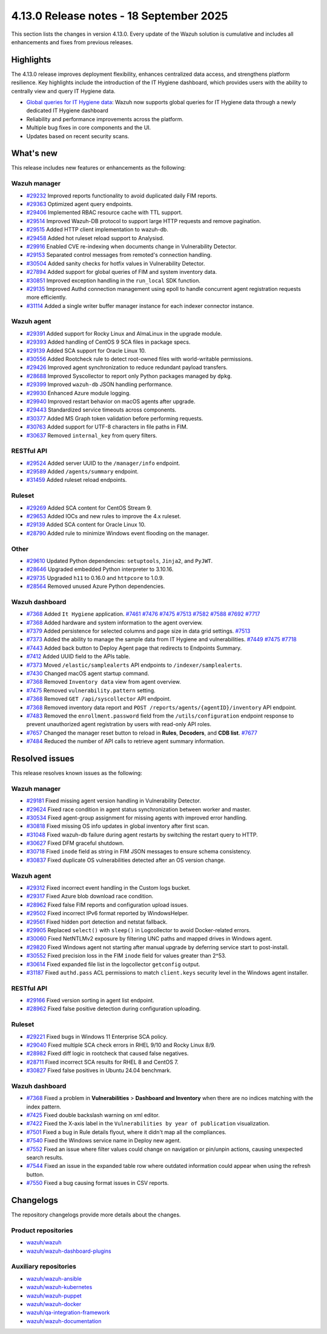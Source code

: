 .. Copyright (C) 2015, Wazuh, Inc.

.. meta::
   :description: Wazuh 4.13.0 has been released. Check out our release notes to discover the changes and additions of this release.

4.13.0 Release notes - 18 September 2025
========================================

This section lists the changes in version 4.13.0. Every update of the Wazuh solution is cumulative and includes all enhancements and fixes from previous releases.

Highlights
----------

The 4.13.0 release improves deployment flexibility, enhances centralized data access, and strengthens platform resilience. Key highlights include the introduction of the IT Hygiene dashboard, which provides users with the ability to centrally view and query IT Hygiene data.

-  `Global queries for IT Hygiene data <https://github.com/wazuh/wazuh/issues/27894>`__: Wazuh now supports global queries for IT Hygiene data through a newly dedicated IT Hygiene dashboard
-  Reliability and performance improvements across the platform.
-  Multiple bug fixes in core components and the UI.
-  Updates based on recent security scans.

What's new
----------

This release includes new features or enhancements as the following:

Wazuh manager
^^^^^^^^^^^^^

- `#29232 <https://github.com/wazuh/wazuh/pull/29232>`__ Improved reports functionality to avoid duplicated daily FIM reports.
- `#29363 <https://github.com/wazuh/wazuh/pull/29363>`__ Optimized agent query endpoints.
- `#29406 <https://github.com/wazuh/wazuh/pull/29406>`__ Implemented RBAC resource cache with TTL support.
- `#29514 <https://github.com/wazuh/wazuh/pull/29514>`__ Improved Wazuh-DB protocol to support large HTTP requests and remove pagination.
- `#29515 <https://github.com/wazuh/wazuh/pull/29515>`__ Added HTTP client implementation to wazuh-db.
- `#29458 <https://github.com/wazuh/wazuh/pull/29458>`__ Added hot ruleset reload support to Analysisd.
- `#29916 <https://github.com/wazuh/wazuh/pull/29916>`__ Enabled CVE re-indexing when documents change in Vulnerability Detector.
- `#29153 <https://github.com/wazuh/wazuh/pull/29153>`__ Separated control messages from remoted's connection handling.
- `#30504 <https://github.com/wazuh/wazuh/pull/30504>`__ Added sanity checks for hotfix values in Vulnerability Detector.
- `#27894 <https://github.com/wazuh/wazuh/issues/27894>`__ Added support for global queries of FIM and system inventory data.
- `#30851 <https://github.com/wazuh/wazuh/pull/30851>`__ Improved exception handling in the ``run_local`` SDK function.
- `#29135 <https://github.com/wazuh/wazuh/pull/29135>`__ Improved Authd connection management using epoll to handle concurrent agent registration requests more efficiently.
- `#31114 <https://github.com/wazuh/wazuh/pull/31114>`__ Added a single writer buffer manager instance for each indexer connector instance.

Wazuh agent
^^^^^^^^^^^

- `#29391 <https://github.com/wazuh/wazuh/pull/29391>`__ Added support for Rocky Linux and AlmaLinux in the upgrade module.
- `#29393 <https://github.com/wazuh/wazuh-packages/pull/29393>`__ Added handling of CentOS 9 SCA files in package specs.
- `#29139 <https://github.com/wazuh/wazuh/pull/29139>`__ Added SCA support for Oracle Linux 10.
- `#30556 <https://github.com/wazuh/wazuh/pull/30556>`__ Added Rootcheck rule to detect root-owned files with world-writable permissions.
- `#29426 <https://github.com/wazuh/wazuh/pull/29426>`__ Improved agent synchronization to reduce redundant payload transfers.
- `#28688 <https://github.com/wazuh/wazuh/pull/28688>`__ Improved Syscollector to report only Python packages managed by ``dpkg``.
- `#29399 <https://github.com/wazuh/wazuh/issues/29399>`__ Improved ``wazuh-db`` JSON handling performance.
- `#29930 <https://github.com/wazuh/wazuh/pull/29930>`__ Enhanced Azure module logging.
- `#29940 <https://github.com/wazuh/wazuh/pull/29940>`__ Improved restart behavior on macOS agents after upgrade.
- `#29443 <https://github.com/wazuh/wazuh/pull/29443>`__ Standardized service timeouts across components.
- `#30377 <https://github.com/wazuh/wazuh/pull/30377>`__ Added MS Graph token validation before performing requests.
- `#30763 <https://github.com/wazuh/wazuh/pull/30763>`__ Added support for UTF-8 characters in file paths in FIM.
- `#30637 <https://github.com/wazuh/wazuh/pull/30637>`__ Removed ``internal_key`` from query filters.

RESTful API
^^^^^^^^^^^

- `#29524 <https://github.com/wazuh/wazuh/pull/29524>`__ Added server UUID to the ``/manager/info`` endpoint.
- `#29589 <https://github.com/wazuh/wazuh/pull/29589>`__ Added ``/agents/summary`` endpoint.
- `#31459 <https://github.com/wazuh/wazuh/pull/31459>`__ Added ruleset reload endpoints.

Ruleset
^^^^^^^

- `#29269 <https://github.com/wazuh/wazuh/pull/29269>`__ Added SCA content for CentOS Stream 9.
- `#29653 <https://github.com/wazuh/wazuh/pull/29653>`__ Added IOCs and new rules to improve the 4.x ruleset.
- `#29139 <https://github.com/wazuh/wazuh/pull/29139>`__ Added SCA content for Oracle Linux 10.
- `#28790 <https://github.com/wazuh/wazuh/pull/28790>`__ Added rule to minimize Windows event flooding on the manager.

Other
^^^^^

- `#29610 <https://github.com/wazuh/wazuh/pull/29610>`__ Updated Python dependencies: ``setuptools``, ``Jinja2``, and ``PyJWT``.
- `#28646 <https://github.com/wazuh/wazuh/pull/28646>`__ Upgraded embedded Python interpreter to 3.10.16.
- `#29735 <https://github.com/wazuh/wazuh/pull/29735>`__ Upgraded ``h11`` to 0.16.0 and ``httpcore`` to 1.0.9.
- `#28564 <https://github.com/wazuh/wazuh/pull/28564>`__ Removed unused Azure Python dependencies.

Wazuh dashboard
^^^^^^^^^^^^^^^

- `#7368 <https://github.com/wazuh/wazuh-dashboard-plugins/pull/7368>`__ Added ``It Hygiene`` application. `#7461 <https://github.com/wazuh/wazuh-dashboard-plugins/pull/7461>`__ `#7476 <https://github.com/wazuh/wazuh-dashboard-plugins/pull/7476>`__ `#7475 <https://github.com/wazuh/wazuh-dashboard-plugins/pull/7475>`__ `#7513 <https://github.com/wazuh/wazuh-dashboard-plugins/pull/7513>`__ `#7582 <https://github.com/wazuh/wazuh-dashboard-plugins/pull/7582>`__ `#7588 <https://github.com/wazuh/wazuh-dashboard-plugins/pull/7588>`__ `#7692 <https://github.com/wazuh/wazuh-dashboard-plugins/pull/7692>`__ `#7717 <https://github.com/wazuh/wazuh-dashboard-plugins/pull/7717>`__
- `#7368 <https://github.com/wazuh/wazuh-dashboard-plugins/pull/7368>`__ Added hardware and system information to the agent overview.
- `#7379 <https://github.com/wazuh/wazuh-dashboard-plugins/pull/7379>`__ Added persistence for selected columns and page size in data grid settings. `#7513 <https://github.com/wazuh/wazuh-dashboard-plugins/pull/7513>`__
- `#7373 <https://github.com/wazuh/wazuh-dashboard-plugins/pull/7373>`__ Added the ability to manage the sample data from IT Hygiene and vulnerabilities. `#7449 <https://github.com/wazuh/wazuh-dashboard-plugins/pull/7449>`__ `#7475 <https://github.com/wazuh/wazuh-dashboard-plugins/pull/7475>`__ `#7718 <https://github.com/wazuh/wazuh-dashboard-plugins/pull/7718>`__
- `#7443 <https://github.com/wazuh/wazuh-dashboard-plugins/pull/7443>`__ Added back button to Deploy Agent page that redirects to Endpoints Summary.
- `#7412 <https://github.com/wazuh/wazuh-dashboard-plugins/pull/7412>`__ Added UUID field to the APIs table.
- `#7373 <https://github.com/wazuh/wazuh-dashboard-plugins/pull/7373>`__ Moved ``/elastic/samplealerts`` API endpoints to ``/indexer/samplealerts``.
- `#7430 <https://github.com/wazuh/wazuh-dashboard-plugins/pull/7430>`__ Changed macOS agent startup command.
- `#7368 <https://github.com/wazuh/wazuh-dashboard-plugins/pull/7368>`__ Removed ``Inventory data`` view from agent overview.
- `#7475 <https://github.com/wazuh/wazuh-dashboard-plugins/pull/7475>`__ Removed ``vulnerability.pattern`` setting.
- `#7368 <https://github.com/wazuh/wazuh-dashboard-plugins/pull/7368>`__ Removed ``GET /api/syscollector`` API endpoint.
- `#7368 <https://github.com/wazuh/wazuh-dashboard-plugins/pull/7368>`__ Removed inventory data report and ``POST /reports/agents/{agentID}/inventory`` API endpoint.
- `#7483 <https://github.com/wazuh/wazuh-dashboard-plugins/pull/7483>`__ Removed the ``enrollment.password`` field from the ``/utils/configuration`` endpoint response to prevent unauthorized agent registration by users with read-only API roles.
- `#7657 <https://github.com/wazuh/wazuh-dashboard-plugins/pull/7657>`__ Changed the manager reset button to reload in **Rules**, **Decoders**, and **CDB list**. `#7677 <https://github.com/wazuh/wazuh-dashboard-plugins/pull/7677>`__
- `#7484 <https://github.com/wazuh/wazuh-dashboard-plugins/pull/7484>`__ Reduced the number of API calls to retrieve agent summary information.

Resolved issues
---------------

This release resolves known issues as the following:

Wazuh manager
^^^^^^^^^^^^^

- `#29181 <https://github.com/wazuh/wazuh/pull/29181>`__ Fixed missing agent version handling in Vulnerability Detector.
- `#29624 <https://github.com/wazuh/wazuh/pull/29624>`__ Fixed race condition in agent status synchronization between worker and master.
- `#30534 <https://github.com/wazuh/wazuh/pull/30534>`__ Fixed agent-group assignment for missing agents with improved error handling.
- `#30818 <https://github.com/wazuh/wazuh/pull/30818>`__ Fixed missing OS info updates in global inventory after first scan.
- `#31048 <https://github.com/wazuh/wazuh/pull/31048>`__ Fixed wazuh-db failure during agent restarts by switching the restart query to HTTP.
- `#30627 <https://github.com/wazuh/wazuh/pull/30627>`__ Fixed DFM graceful shutdown.
- `#30718 <https://github.com/wazuh/wazuh/pull/30718>`__ Fixed ``inode`` field as string in FIM JSON messages to ensure schema consistency.
- `#30837 <https://github.com/wazuh/wazuh/pull/30837>`__ Fixed duplicate OS vulnerabilities detected after an OS version change.

Wazuh agent
^^^^^^^^^^^

- `#29312 <https://github.com/wazuh/wazuh/pull/29312>`__ Fixed incorrect event handling in the Custom logs bucket.
- `#29317 <https://github.com/wazuh/wazuh/pull/29317>`__ Fixed Azure blob download race condition.
- `#28962 <https://github.com/wazuh/wazuh/pull/28962>`__ Fixed false FIM reports and configuration upload issues.
- `#29502 <https://github.com/wazuh/wazuh/pull/29502>`__ Fixed incorrect IPv6 format reported by WindowsHelper.
- `#29561 <https://github.com/wazuh/wazuh/pull/29561>`__ Fixed hidden port detection and netstat fallback.
- `#29905 <https://github.com/wazuh/wazuh/pull/29905>`__ Replaced ``select()`` with ``sleep()`` in Logcollector to avoid Docker-related errors.
- `#30060 <https://github.com/wazuh/wazuh/pull/30060>`__ Fixed NetNTLMv2 exposure by filtering UNC paths and mapped drives in Windows agent.
- `#29820 <https://github.com/wazuh/wazuh/pull/29820>`__ Fixed Windows agent not starting after manual upgrade by deferring service start to post-install.
- `#30552 <https://github.com/wazuh/wazuh/pull/30552>`__ Fixed precision loss in the FIM ``inode`` field for values greater than 2^53.
- `#30614 <https://github.com/wazuh/wazuh/pull/30614>`__ Fixed expanded file list in the logcollector ``getconfig`` output.
- `#31187 <https://github.com/wazuh/wazuh/pull/31187>`__ Fixed ``authd.pass`` ACL permissions to match ``client.keys`` security level in the Windows agent installer.

RESTful API
^^^^^^^^^^^

- `#29166 <https://github.com/wazuh/wazuh/pull/29166>`__ Fixed version sorting in agent list endpoint.
- `#28962 <https://github.com/wazuh/wazuh/pull/28962>`__ Fixed false positive detection during configuration uploading.

Ruleset
^^^^^^^

- `#29221 <https://github.com/wazuh/wazuh/pull/29221>`__ Fixed bugs in Windows 11 Enterprise SCA policy.
- `#29040 <https://github.com/wazuh/wazuh/pull/29040>`__ Fixed multiple SCA check errors in RHEL 9/10 and Rocky Linux 8/9.
- `#28982 <https://github.com/wazuh/wazuh/pull/28982>`__ Fixed diff logic in rootcheck that caused false negatives.
- `#28711 <https://github.com/wazuh/wazuh/pull/28711>`__ Fixed incorrect SCA results for RHEL 8 and CentOS 7.
- `#30827 <https://github.com/wazuh/wazuh/pull/30827>`__ Fixed false positives in Ubuntu 24.04 benchmark.

Wazuh dashboard
^^^^^^^^^^^^^^^

- `#7368 <https://github.com/wazuh/wazuh-dashboard-plugins/pull/7368>`__ Fixed a problem in **Vulnerabilities** > **Dashboard and Inventory** when there are no indices matching with the index pattern.
- `#7425 <https://github.com/wazuh/wazuh-dashboard-plugins/pull/7425>`__ Fixed double backslash warning on xml editor.
- `#7422 <https://github.com/wazuh/wazuh-dashboard-plugins/pull/7422>`__ Fixed the X-axis label in the ``Vulnerabilities by year of publication`` visualization.
- `#7501 <https://github.com/wazuh/wazuh-dashboard-plugins/pull/7501>`__ Fixed a bug in Rule details flyout, where it didn't map all the compliances.
- `#7540 <https://github.com/wazuh/wazuh-dashboard-plugins/pull/7540>`__ Fixed the Windows service name in Deploy new agent.
- `#7552 <https://github.com/wazuh/wazuh-dashboard-plugins/pull/7552>`__ Fixed an issue where filter values could change on navigation or pin/unpin actions, causing unexpected search results.
- `#7544 <https://github.com/wazuh/wazuh-dashboard-plugins/pull/7544>`__ Fixed an issue in the expanded table row where outdated information could appear when using the refresh button.
- `#7550 <https://github.com/wazuh/wazuh-dashboard-plugins/pull/7550>`__ Fixed a bug causing format issues in CSV reports.

Changelogs
----------

The repository changelogs provide more details about the changes.

Product repositories
^^^^^^^^^^^^^^^^^^^^

-  `wazuh/wazuh <https://github.com/wazuh/wazuh/blob/v4.13.0/CHANGELOG.md>`__
-  `wazuh/wazuh-dashboard-plugins <https://github.com/wazuh/wazuh-dashboard-plugins/blob/v4.13.0/CHANGELOG.md>`__

Auxiliary repositories
^^^^^^^^^^^^^^^^^^^^^^^

-  `wazuh/wazuh-ansible <https://github.com/wazuh/wazuh-ansible/blob/v4.13.0/CHANGELOG.md>`__
-  `wazuh/wazuh-kubernetes <https://github.com/wazuh/wazuh-kubernetes/blob/v4.13.0/CHANGELOG.md>`__
-  `wazuh/wazuh-puppet <https://github.com/wazuh/wazuh-puppet/blob/v4.13.0/CHANGELOG.md>`__
-  `wazuh/wazuh-docker <https://github.com/wazuh/wazuh-docker/blob/v4.13.0/CHANGELOG.md>`__

-  `wazuh/qa-integration-framework <https://github.com/wazuh/qa-integration-framework/blob/v4.13.0/CHANGELOG.md>`__

-  `wazuh/wazuh-documentation <https://github.com/wazuh/wazuh-documentation/blob/v4.13.0/CHANGELOG.md>`__
